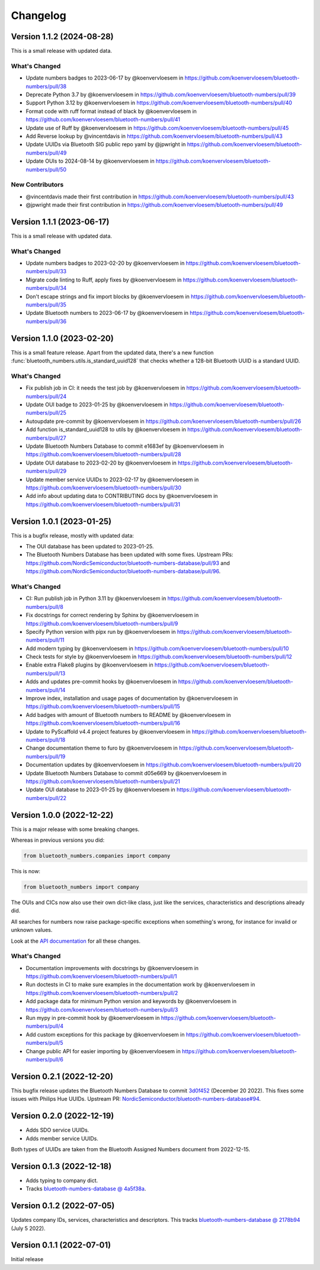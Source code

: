 =========
Changelog
=========

Version 1.1.2 (2024-08-28)
==========================

This is a small release with updated data.

What's Changed
--------------

* Update numbers badges to 2023-06-17 by @koenvervloesem in https://github.com/koenvervloesem/bluetooth-numbers/pull/38
* Deprecate Python 3.7 by @koenvervloesem in https://github.com/koenvervloesem/bluetooth-numbers/pull/39
* Support Python 3.12 by @koenvervloesem in https://github.com/koenvervloesem/bluetooth-numbers/pull/40
* Format code with ruff format instead of black by @koenvervloesem in https://github.com/koenvervloesem/bluetooth-numbers/pull/41
* Update use of Ruff by @koenvervloesem in https://github.com/koenvervloesem/bluetooth-numbers/pull/45
* Add Reverse lookup by @vincentdavis in https://github.com/koenvervloesem/bluetooth-numbers/pull/43
* Update UUIDs via Bluetooth SIG public repo yaml by @jpwright in https://github.com/koenvervloesem/bluetooth-numbers/pull/49
* Update OUIs to 2024-08-14 by @koenvervloesem in https://github.com/koenvervloesem/bluetooth-numbers/pull/50

New Contributors
----------------

* @vincentdavis made their first contribution in https://github.com/koenvervloesem/bluetooth-numbers/pull/43
* @jpwright made their first contribution in https://github.com/koenvervloesem/bluetooth-numbers/pull/49

Version 1.1.1 (2023-06-17)
==========================

This is a small release with updated data.

What's Changed
--------------

* Update numbers badges to 2023-02-20 by @koenvervloesem in https://github.com/koenvervloesem/bluetooth-numbers/pull/33
* Migrate code linting to Ruff, apply fixes by @koenvervloesem in https://github.com/koenvervloesem/bluetooth-numbers/pull/34
* Don't escape strings and fix import blocks by @koenvervloesem in https://github.com/koenvervloesem/bluetooth-numbers/pull/35
* Update Bluetooth numbers to 2023-06-17 by @koenvervloesem in https://github.com/koenvervloesem/bluetooth-numbers/pull/36

Version 1.1.0 (2023-02-20)
==========================

This is a small feature release. Apart from the updated data, there's a new function :func:`bluetooth_numbers.utils.is_standard_uuid128` that checks whether a 128-bit Bluetooth UUID is a standard UUID.

What's Changed
--------------

* Fix publish job in CI: it needs the test job by @koenvervloesem in https://github.com/koenvervloesem/bluetooth-numbers/pull/24
* Update OUI badge to 2023-01-25 by @koenvervloesem in https://github.com/koenvervloesem/bluetooth-numbers/pull/25
* Autoupdate pre-commit by @koenvervloesem in https://github.com/koenvervloesem/bluetooth-numbers/pull/26
* Add function is_standard_uuid128 to utils by @koenvervloesem in https://github.com/koenvervloesem/bluetooth-numbers/pull/27
* Update Bluetooth Numbers Database to commit e1683ef by @koenvervloesem in https://github.com/koenvervloesem/bluetooth-numbers/pull/28
* Update OUI database to 2023-02-20 by @koenvervloesem in https://github.com/koenvervloesem/bluetooth-numbers/pull/29
* Update member service UUIDs to 2023-02-17 by @koenvervloesem in https://github.com/koenvervloesem/bluetooth-numbers/pull/30
* Add info about updating data to CONTRIBUTING docs by @koenvervloesem in https://github.com/koenvervloesem/bluetooth-numbers/pull/31

Version 1.0.1 (2023-01-25)
==========================

This is a bugfix release, mostly with updated data:

* The OUI database has been updated to 2023-01-25.
* The Bluetooth Numbers Database has been updated with some fixes. Upstream PRs: https://github.com/NordicSemiconductor/bluetooth-numbers-database/pull/93 and https://github.com/NordicSemiconductor/bluetooth-numbers-database/pull/96.

What's Changed
--------------

* CI: Run publish job in Python 3.11 by @koenvervloesem in https://github.com/koenvervloesem/bluetooth-numbers/pull/8
* Fix docstrings for correct rendering by Sphinx by @koenvervloesem in https://github.com/koenvervloesem/bluetooth-numbers/pull/9
* Specify Python version with pipx run by @koenvervloesem in https://github.com/koenvervloesem/bluetooth-numbers/pull/11
* Add modern typing by @koenvervloesem in https://github.com/koenvervloesem/bluetooth-numbers/pull/10
* Check tests for style by @koenvervloesem in https://github.com/koenvervloesem/bluetooth-numbers/pull/12
* Enable extra Flake8 plugins by @koenvervloesem in https://github.com/koenvervloesem/bluetooth-numbers/pull/13
* Adds and updates pre-commit hooks by @koenvervloesem in https://github.com/koenvervloesem/bluetooth-numbers/pull/14
* Improve index, installation and usage pages of documentation by @koenvervloesem in https://github.com/koenvervloesem/bluetooth-numbers/pull/15
* Add badges with amount of Bluetooth numbers to README by @koenvervloesem in https://github.com/koenvervloesem/bluetooth-numbers/pull/16
* Update to PyScaffold v4.4 project features by @koenvervloesem in https://github.com/koenvervloesem/bluetooth-numbers/pull/18
* Change documentation theme to furo by @koenvervloesem in https://github.com/koenvervloesem/bluetooth-numbers/pull/19
* Documentation updates by @koenvervloesem in https://github.com/koenvervloesem/bluetooth-numbers/pull/20
* Update Bluetooth Numbers Database to commit d05e669 by @koenvervloesem in https://github.com/koenvervloesem/bluetooth-numbers/pull/21
* Update OUI database to 2023-01-25 by @koenvervloesem in https://github.com/koenvervloesem/bluetooth-numbers/pull/22

Version 1.0.0 (2022-12-22)
==========================

This is a major release with some breaking changes.

Whereas in previous versions you did:

.. code-block:: python

    from bluetooth_numbers.companies import company

This is now:

.. code-block:: python

    from bluetooth_numbers import company

The OUIs and CICs now also use their own dict-like class, just like the services, characteristics and descriptions already did.

All searches for numbers now raise package-specific exceptions when something's wrong, for instance for invalid or unknown values.

Look at the `API documentation <https://bluetooth-numbers.readthedocs.io/en/latest/api/modules.html>`_ for all these changes.

What's Changed
--------------

* Documentation improvements with docstrings by @koenvervloesem in https://github.com/koenvervloesem/bluetooth-numbers/pull/1
* Run doctests in CI to make sure examples in the documentation work by @koenvervloesem in https://github.com/koenvervloesem/bluetooth-numbers/pull/2
* Add package data for minimum Python version and keywords by @koenvervloesem in https://github.com/koenvervloesem/bluetooth-numbers/pull/3
* Run mypy in pre-commit hook by @koenvervloesem in https://github.com/koenvervloesem/bluetooth-numbers/pull/4
* Add custom exceptions for this package by @koenvervloesem in https://github.com/koenvervloesem/bluetooth-numbers/pull/5
* Change public API for easier importing by @koenvervloesem in https://github.com/koenvervloesem/bluetooth-numbers/pull/6

Version 0.2.1 (2022-12-20)
==========================

This bugfix release updates the Bluetooth Numbers Database to commit `3d0f452 <https://github.com/NordicSemiconductor/bluetooth-numbers-database/tree/3d0f452460237f76d7e11d8cd0de8c1cba46b62a>`_ (December 20 2022). This fixes some issues with Philips Hue UUIDs. Upstream PR: `NordicSemiconductor/bluetooth-numbers-database#94 <https://github.com/NordicSemiconductor/bluetooth-numbers-database/pull/94>`_.

Version 0.2.0 (2022-12-19)
==========================

* Adds SDO service UUIDs.
* Adds member service UUIDs.

Both types of UUIDs are taken from the Bluetooth Assigned Numbers document from 2022-12-15.

Version 0.1.3 (2022-12-18)
==========================

* Adds typing to company dict.
* Tracks `bluetooth-numbers-database @ 4a5f38a <https://github.com/NordicSemiconductor/bluetooth-numbers-database/tree/4a5f38a7b41795b79acbcca30165ead7cb11ad45>`_.


Version 0.1.2 (2022-07-05)
==========================

Updates company IDs, services, characteristics and descriptors. This tracks `bluetooth-numbers-database @ 2178b94 <https://github.com/NordicSemiconductor/bluetooth-numbers-database/tree/2178b94e52d30adab10a972a753f49229deed6ac>`_ (July 5 2022).

Version 0.1.1 (2022-07-01)
==========================

Initial release
